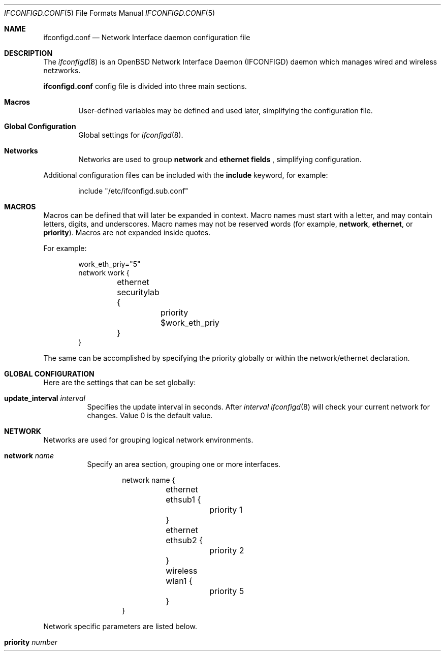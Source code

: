 .\"
.\" Copyright (c) 2011 Rafael Sadowski <rafael@sizeofvoid.org> 
.\" Copyright (c) 2005 Esben Norby <norby@openbsd.org>
.\" Copyright (c) 2004 Claudio Jeker <claudio@openbsd.org>
.\" Copyright (c) 2003, 2004 Henning Brauer <henning@openbsd.org>
.\" Copyright (c) 2002 Daniel Hartmeier <dhartmei@openbsd.org>
.\"
.\" Permission to use, copy, modify, and distribute this software for any
.\" purpose with or without fee is hereby granted, provided that the above
.\" copyright notice and this permission notice appear in all copies.
.\"
.\" THE SOFTWARE IS PROVIDED "AS IS" AND THE AUTHOR DISCLAIMS ALL WARRANTIES
.\" WITH REGARD TO THIS SOFTWARE INCLUDING ALL IMPLIED WARRANTIES OF
.\" MERCHANTABILITY AND FITNESS. IN NO EVENT SHALL THE AUTHOR BE LIABLE FOR
.\" ANY SPECIAL, DIRECT, INDIRECT, OR CONSEQUENTIAL DAMAGES OR ANY DAMAGES
.\" WHATSOEVER RESULTING FROM LOSS OF USE, DATA OR PROFITS, WHETHER IN AN
.\" ACTION OF CONTRACT, NEGLIGENCE OR OTHER TORTIOUS ACTION, ARISING OUT OF
.\" OR IN CONNECTION WITH THE USE OR PERFORMANCE OF THIS SOFTWARE.
.\"
.Dd $Mdocdate: February 2 2011 $
.Dt IFCONFIGD.CONF 5
.Os
.Sh NAME
.Nm ifconfigd.conf
.Nd Network Interface daemon configuration file
.Sh DESCRIPTION
The
.Xr ifconfigd 8
is an OpenBSD Network Interface Daemon
.Pq IFCONFIGD
daemon which manages wired and wireless netzworks.
.Pp
.Nm
config file is divided into three main sections.
.Bl -tag -width xxxx
.It Sy Macros
User-defined variables may be defined and used later, simplifying the
configuration file.
.It Sy Global Configuration
Global settings for
.Xr ifconfigd 8 .
.It Sy Networks
Networks are used to group
.Ic network
and
.Ic ethernet fields
, simplifying configuration.
.El
.Pp
Additional configuration files can be included with the
.Ic include
keyword, for example:
.Bd -literal -offset indent
include "/etc/ifconfigd.sub.conf"
.Ed
.Sh MACROS
Macros can be defined that will later be expanded in context.
Macro names must start with a letter, and may contain letters, digits,
and underscores.
Macro names may not be reserved words (for example,
.Ic network ,
.Ic ethernet ,
or
.Ic priority ) .
Macros are not expanded inside quotes.
.Pp
For example:
.Bd -literal -offset indent
work_eth_priy="5"
network work {
	ethernet securitylab  {
		priority $work_eth_priy
	}
}
.Ed
.Pp
The same can be accomplished by specifying the priority
globally or within the network/ethernet declaration.
.Sh GLOBAL CONFIGURATION
Here are the settings that can be set globally:
.Pp
.Bl -tag -width Ds -compact
.It Ic update_interval Ar interval
Specifies the update interval in seconds. After 
.Ar interval 
.Xr ifconfigd 8
will check your current network for changes.
Value 0 is the default value.
.El
.Sh NETWORK
Networks are used for grouping logical network environments.
.Bl -tag -width Ds
.It Ic network Ar name
Specify an area section, grouping one or more interfaces.
.Bd -literal -offset indent
network name {
	ethernet ethsub1 {
		priority 1
	}
	ethernet ethsub2 {
		priority 2
	}
	wireless wlan1 {
		priority 5
	}
}
.Ed
.El
.Pp
Network specific parameters are listed below.
.Bl -tag -width Ds
.It Ic priority Ar number 
.It Xo
.Sh ETHERNET
Each ethernet section can have several parameters configured individually, otherwise
they are inherited.
An section is specified by its name.
.Bd -literal -offset indent
ethernet ethsub1 {
	interface em0
	priority 2
	dhcp "yes"
}
.Ed
.Pp
Interface-specific parameters are listed below.
.Bl -tag -width Ds
.It Ic interface Ar interface
The
.Ar interface
parameter is a string of the form
.Dq name unit ,
for example,
.Dq en0 .
If no optional parameters are supplied, this string can instead be just
.Dq name .
If an interface group of that name exists, all interfaces in the group
will be shown.
Otherwise all interfaces of the same type will be displayed
(for example,
.Dq fxp
will display all
.Xr fxp 4
interfaces).
.It Ic inet Ar address
Internet version 4 and 6 addresses
take the form of
a host name present in the host name database,
.Xr hosts 5 ;
.Dq dot
notation (IPv4);
colon separated (IPv6);
or CIDR notation.
.Pp
AppleTalk (LLAP) addresses are specified as
.Dq nn.na
.Pq Dq Network Number.Node Address .
Node addresses are divided into two classes: User Node IDs and Server Node IDs.
1\(en127($01\(en$7F) are for User Node IDs while 128\(en254($80\(en$FE)
are used for Server Node IDs.
Node 0($00) is not allowed (unknown)
while Node 255($FF) is reserved for the AppleTalk broadcast hardware
address (broadcast ID).
.It Ic netmask Ar mask
(inet and inet6)
Specify how much of the address to reserve for subdividing
networks into subnetworks.
The mask includes the network part of the local address
and the subnet part, which is taken from the host field of the address.
The mask can be specified as a single hexadecimal number
with a leading 0x, with a dot-notation Internet address,
or with a pseudo-network name listed in the network table
.Xr networks 5 .
The mask contains 1's for the bit positions in the 32-bit address
which are to be used for the network and subnet parts,
and 0's for the host part.
The mask should contain at least the standard network portion,
and the subnet field should be contiguous with the network
portion.
.It Ic network Ar addr
(inet only)
Specify the address to use to represent broadcasts to the
network.
The default broadcast address is the address with a host part of all 1's.
.It Ic dhcp
.Pq Ic yes Ns | Ns Ic no
.Xr
If set to
.Ic \&yes ,
do request dhcp on interface.
The default is
.Ic no .
.It Ic lladdr Ar etheraddr Ns \*(Ba Ns Cm random
Change the link layer address (MAC address) of the interface.
This should be specified as six colon-separated hex values, or can
be chosen randomly.
.It Ic domain-name  Ar value 
Defining a local domain name.
.It Ic domain-name-server  Ar value 
A list of DNS servers.
.It Ic run-up  Ar value 
Path of a script that is started at connect.
.It Ic run-down  Ar value 
Path of a script that is started at disconnect.
.El
.Sh WIRELESS
Each wireless section can have several parameters configured individually, otherwise
they are inherited.
An section is specified by its name.
.Bd -literal -offset indent
wireless wlan1 {
	interface em0
	priority 2
	dhcp "yes"
	nwid "my_ssid"
	chan 6
	minsignal 60 #%

	wpa {
		nwkey "secure"
	}
}
.Ed
.Pp
wireless-specific all parameters from ethernet and listed below.
.Bl -tag -width Ds
.It Ic bssid Ar bssid
Set the desired BSSID.
.It Cm chan Op Ar n
Set the channel (radio frequency) to
.Ar n .
.Pp
With no channel specified,
show the list of channels supported by the device.
.It Cm nwid Ar id
Configure network ID.
The
.Ar id
can either be any text string up to 32 characters in length,
or a series of hexadecimal digits up to 64 digits.
The empty string allows the interface to connect to any available
access points.
Note that network ID is synonymous with Extended Service Set ID (ESSID).
.It Cm nwkey Ar key
Enable WEP encryption using the specified
.Ar key .
The
.Ar key
can either be a string, a series of hexadecimal digits (preceded by
.So 0x Sc ) ,
or a set of keys
of the form
.Dq n:k1,k2,k3,k4
where
.Sq n
specifies which of the keys will be used for transmitted packets,
and the four keys,
.Dq k1
through
.Dq k4 ,
are configured as WEP keys.
If a set of keys is specified, a comma
.Pq Sq \&,
within the key must be escaped with a backslash.
Note that if multiple keys are used, their order must be the same within
the network.
The length of each key must be either 40 bits, i.e. a 5-character string or
10 hexadecimal digits or 104 bits (13-character).
.It Cm nwkey Cm persist : Ns Ar key
Write
.Ar key
to the persistent memory of the network card, and
enable WEP encryption using that
.Ar key .
.It Cm wpaakms Ar akm,akm,...
Set the comma-separated list of allowed authentication and key management
protocols.
.Pp
The supported values are
.Dq psk
and
.Dq 802.1x .
.Ar psk
authentication (also known as personal mode) uses a 256-bit pre-shared key.
.Ar 802.1x
authentication (also known as enterprise mode) is meant to be used with
an external IEEE 802.1X authentication server,
but is currently unsupported.
The default value is
.Dq psk .
.Dq psk
can only be used if a pre-shared key is configured using the
.Cm wpakey
option.
.It Cm wpaciphers Ar cipher,cipher,...
Set the comma-separated list of allowed pairwise ciphers.
.Pp
The supported values are
.Dq tkip ,
.Dq ccmp ,
and
.Dq usegroup .
.Ar usegroup
specifies that no pairwise ciphers are supported and that only group keys
should be used.
The default value is
.Dq tkip,ccmp .
If multiple pairwise ciphers are specified, the pairwise cipher will
be negotiated between the station and the access point at association
time.
A station will always try to use
.Ar ccmp
over
.Ar tkip
if both ciphers are allowed and supported by the access point.
If the selected cipher is not supported by the hardware, software
encryption will be used.
Check the driver's manual page to know which ciphers are supported in
hardware.
The
.It Cm wpaprotos Ar proto,proto,...
Set the comma-separated list of allowed WPA protocol versions.
.Pp
The supported values are
.Dq wpa1
and
.Dq wpa2 .
.Ar wpa1
is based on draft 3 of the IEEE 802.11i standard whereas
.Ar wpa2
is based on the ratified standard.
The default value is
.Dq wpa1,wpa2 .
IF
.dq wpa1,wpa2
is specified, a station will always use the
.Ar wpa2
protocol when supported by the access point.
.It Cm minsignal Ar value 
The minimum signal strength to connect. 0-100 percent.
.El
.Sh FILES
.Bl -tag -width "/etc/ifconfigd.conf" -compact
.It Pa /etc/ifconfigd.conf
.Xr ifconfigd 8
configuration file
.El
.Sh SEE ALSO
.Xr ifconfigctl 8 ,
.Xr ifconfigd 8 ,
.Xr rc.conf.local 8
.Sh HISTORY
The
.Nm
file format first appeared in
.Ox ?.? .
